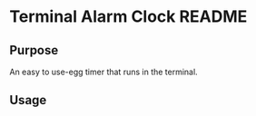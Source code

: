 * Terminal Alarm Clock README

** Purpose

An easy to use-egg timer that runs in the terminal.

** Usage

